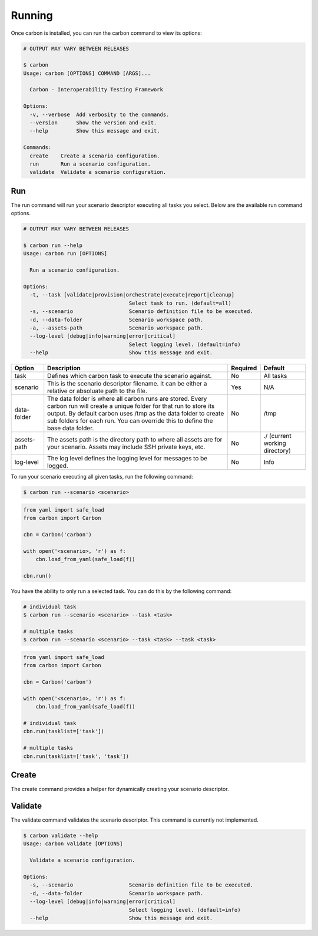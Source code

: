 Running
=======

Once carbon is installed, you can run the carbon command to view its options:

.. code-block:: bash

    # OUTPUT MAY VARY BETWEEN RELEASES

    $ carbon
    Usage: carbon [OPTIONS] COMMAND [ARGS]...

      Carbon - Interoperability Testing Framework

    Options:
      -v, --verbose  Add verbosity to the commands.
      --version      Show the version and exit.
      --help         Show this message and exit.

    Commands:
      create    Create a scenario configuration.
      run       Run a scenario configuration.
      validate  Validate a scenario configuration.

Run
---

The run command will run your scenario descriptor executing all tasks you
select. Below are the available run command options.

.. code-block:: bash

    # OUTPUT MAY VARY BETWEEN RELEASES

    $ carbon run --help
    Usage: carbon run [OPTIONS]

      Run a scenario configuration.

    Options:
      -t, --task [validate|provision|orchestrate|execute|report|cleanup]
                                      Select task to run. (default=all)
      -s, --scenario                  Scenario definition file to be executed.
      -d, --data-folder               Scenario workspace path.
      -a, --assets-path               Scenario workspace path.
      --log-level [debug|info|warning|error|critical]
                                      Select logging level. (default=info)
      --help                          Show this message and exit.

.. list-table::
    :widths: auto
    :header-rows: 1

    *   - Option
        - Description
        - Required
        - Default

    *   - task
        - Defines which carbon task to execute the scenario against.
        - No
        - All tasks

    *   - scenario
        - This is the scenario descriptor filename. It can be either a relative
          or absoluate path to the file.
        - Yes
        - N/A

    *   - data-folder
        - The data folder is where all carbon runs are stored. Every carbon
          run will create a unique folder for that run to store its output. By
          default carbon uses /tmp as the data folder to create sub folders for
          each run. You can override this to define the base data folder.
        - No
        - /tmp

    *   - assets-path
        - The assets path is the directory path to where all assets are for
          your scenario. Assets may include SSH private keys, etc.
        - No
        - ./ (current working directory)

    *   - log-level
        - The log level defines the logging level for messages to be logged.
        - No
        - Info

To run your scenario executing all given tasks, run the following command:

.. code-block:: bash

    $ carbon run --scenario <scenario>

.. code-block:: python

    from yaml import safe_load
    from carbon import Carbon

    cbn = Carbon('carbon')

    with open('<scenario>, 'r') as f:
        cbn.load_from_yaml(safe_load(f))

    cbn.run()


You have the ability to only run a selected task. You can do this by the
following command:

.. code-block:: bash

    # individual task
    $ carbon run --scenario <scenario> --task <task>

    # multiple tasks
    $ carbon run --scenario <scenario> --task <task> --task <task>

.. code-block:: python

    from yaml import safe_load
    from carbon import Carbon

    cbn = Carbon('carbon')

    with open('<scenario>, 'r') as f:
        cbn.load_from_yaml(safe_load(f))

    # individual task
    cbn.run(tasklist=['task'])

    # multiple tasks
    cbn.run(tasklist=['task', 'task'])

.. Mention about how they can pick up at a certain task

Create
------

The create command provides a helper for dynamically creating your scenario
descriptor.

Validate
--------

The validate command validates the scenario descriptor. This command is
currently not implemented.

.. code-block:: bash

    $ carbon validate --help
    Usage: carbon validate [OPTIONS]

      Validate a scenario configuration.

    Options:
      -s, --scenario                  Scenario definition file to be executed.
      -d, --data-folder               Scenario workspace path.
      --log-level [debug|info|warning|error|critical]
                                      Select logging level. (default=info)
      --help                          Show this message and exit.